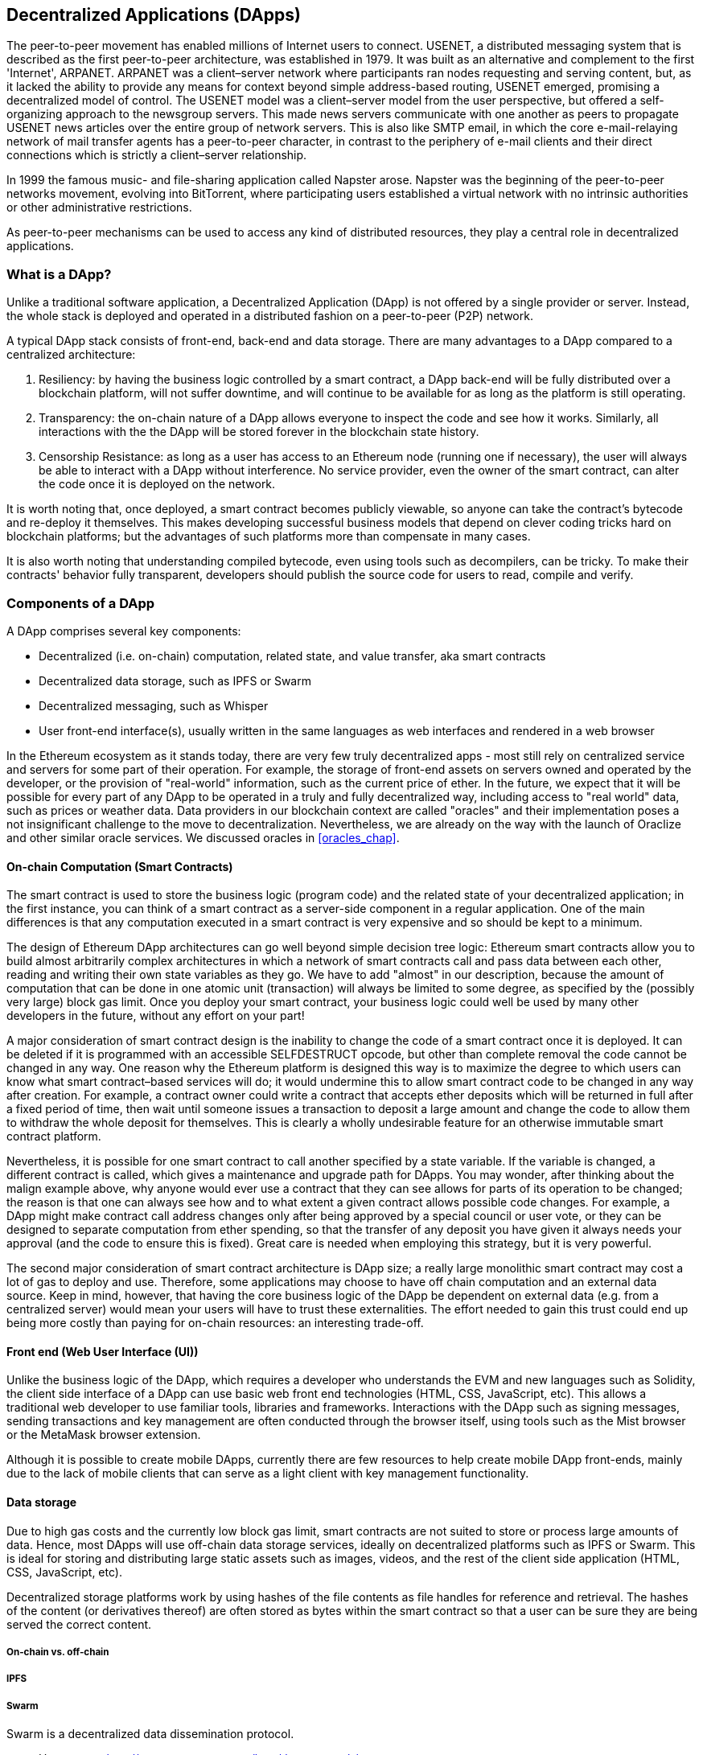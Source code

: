 [[decentralized_applications_chap]]
== Decentralized Applications (DApps)

The peer-to-peer movement has enabled millions of Internet users to connect. +USENET+, a distributed messaging system that is described as the first peer-to-peer architecture, was established in 1979. It was built as an alternative and complement to the first 'Internet', +ARPANET+. +ARPANET+ was a client–server network where participants ran nodes requesting and serving content, but, as it lacked the ability to provide any means for context beyond simple address-based routing, +USENET+ emerged, promising a decentralized model of control. The +USENET+ model was a client–server model from the user perspective, but offered a self-organizing approach to the newsgroup servers. This made news servers communicate with one another as peers to propagate +USENET+ news articles over the entire group of network servers. This is also like SMTP email, in which the core e-mail-relaying network of mail transfer agents has a peer-to-peer character, in contrast to the periphery of e-mail clients and their direct connections which is strictly a client–server relationship.

In 1999 the famous music- and file-sharing application called Napster arose. Napster was the beginning of the peer-to-peer networks movement, evolving into BitTorrent, where participating users established a virtual network with no intrinsic authorities or other administrative restrictions.

As peer-to-peer mechanisms can be used to access any kind of distributed resources, they play a central role in decentralized applications.

////
Source: https://en.wikipedia.org/wiki/Peer-to-peer
License: CC0
Added by: @dcoldeira
////

[[what_is_a_dapp_sec]]
=== What is a DApp?

Unlike a traditional software application, a Decentralized Application (DApp) is not offered by a single provider or server. Instead, the whole stack is deployed and operated in a distributed fashion on a peer-to-peer (P2P) network.

A typical DApp stack consists of front-end, back-end and data storage. There are many advantages to a DApp compared to a centralized architecture:

1. Resiliency: by having the business logic controlled by a smart contract, a DApp back-end will be fully distributed over a blockchain platform, will not suffer downtime, and will continue to be available for as long as the platform is still operating.

2. Transparency: the on-chain nature of a DApp allows everyone to inspect the code and see how it works. Similarly, all interactions with the the DApp will be stored forever in the blockchain state history.

3. Censorship Resistance: as long as a user has access to an Ethereum node (running one if necessary), the user will always be able to interact with a DApp without interference. No service provider, even the owner of the smart contract, can alter the code once it is deployed on the network.

It is worth noting that, once deployed, a smart contract becomes publicly viewable, so anyone can take the contract's bytecode and re-deploy it themselves. This makes developing successful business models that depend on clever coding tricks hard on blockchain platforms; but the advantages of such platforms more than compensate in many cases.

It is also worth noting that understanding compiled bytecode, even using tools such as decompilers, can be tricky. To make their contracts' behavior fully transparent, developers should publish the source code for users to read, compile and verify.


[[components_of_a_dapp_sec]]
=== Components of a DApp

A DApp comprises several key components:

* Decentralized (i.e. on-chain) computation, related state, and value transfer, aka smart contracts
* Decentralized data storage, such as IPFS or Swarm
* Decentralized messaging, such as Whisper
* User front-end interface(s), usually written in the same languages as web interfaces and rendered in a web browser

In the Ethereum ecosystem as it stands today, there are very few truly decentralized apps - most still rely on centralized service and servers for some part of their operation. For example, the storage of front-end assets on servers owned and operated by the developer, or the provision of "real-world" information, such as the current price of ether. In the future, we expect that it will be possible for every part of any DApp to be operated in a truly and fully decentralized way, including access to "real world" data, such as prices or weather data. Data providers in our blockchain context are called "oracles" and their implementation poses a not insignificant challenge to the move to decentralization. Nevertheless, we are already on the way with the launch of Oraclize and other similar oracle services. We discussed oracles in <<oracles_chap>>.

[[blockchain_smart_contracts_sec]]
==== On-chain Computation (Smart Contracts)

The smart contract is used to store the business logic (program code) and the related state of your decentralized application; in the first instance, you can think of a smart contract as a server-side component in a regular application. One of the main differences is that any computation executed in a smart contract is very expensive and so should be kept to a minimum.

The design of Ethereum DApp architectures can go well beyond simple decision tree logic: Ethereum smart contracts allow you to build almost arbitrarily complex architectures in which a network of smart contracts call and pass data between each other, reading and writing their own state variables as they go. We have to add "almost" in our description, because the amount of computation that can be done in one atomic unit (transaction) will always be limited to some degree, as specified by the (possibly very large) block gas limit. Once you deploy your smart contract, your business logic could well be used by many other developers in the future, without any effort on your part!

A major consideration of smart contract design is the inability to change the code of a smart contract once it is deployed. It can be deleted if it is programmed with an accessible +SELFDESTRUCT+ opcode, but other than complete removal the code cannot be changed in any way. One reason why the Ethereum platform is designed this way is to maximize the degree to which users can know what smart contract–based services will do; it would undermine this to allow smart contract code to be changed in any way after creation. For example, a contract owner could write a contract that accepts ether deposits which will be returned in full after a fixed period of time, then wait until someone issues a transaction to deposit a large amount and change the code to allow them to withdraw the whole deposit for themselves. This is clearly a wholly undesirable feature for an otherwise immutable smart contract platform.

Nevertheless, it is possible for one smart contract to call another specified by a state variable. If the variable is changed, a different contract is called, which gives a maintenance and upgrade path for DApps. You may wonder, after thinking about the malign example above, why anyone would ever use a contract that they can see allows for parts of its operation to be changed; the reason is that one can always see how and to what extent a given contract allows possible code changes. For example, a DApp might make contract call address changes only after being approved by a special council or user vote, or they can be designed to separate computation from ether spending, so that the transfer of any deposit you have given it always needs your approval (and the code to ensure this is fixed). Great care is needed when employing this strategy, but it is very powerful.

The second major consideration of smart contract architecture is DApp size; a really large monolithic smart contract may cost a lot of gas to deploy and use. Therefore, some applications may choose to have off chain computation and an external data source. Keep in mind, however, that having the core business logic of the DApp be dependent on external data (e.g. from a centralized server) would mean your users will have to trust these externalities. The effort needed to gain this trust could end up being more costly than paying for on-chain resources: an interesting trade-off.

[[front_end_web_ui_cec]]
==== Front end (Web User Interface (UI))

Unlike the business logic of the DApp, which requires a developer who understands the EVM and new languages such as Solidity, the client side interface of a DApp can use basic web front end technologies (HTML, CSS, JavaScript, etc). This allows a traditional web developer to use familiar tools, libraries and frameworks. Interactions with the DApp such as signing messages, sending transactions and key management are often conducted through the browser itself, using tools such as the Mist browser or the MetaMask browser extension.

Although it is possible to create mobile DApps, currently there are few resources to help create mobile DApp front-ends, mainly due to the lack of mobile clients that can serve as a light client with key management functionality.

[[data_storage_sec]]
==== Data storage

Due to high gas costs and the currently low block gas limit, smart contracts are not suited to store or process large amounts of data. Hence, most DApps will use off-chain data storage services, ideally on decentralized platforms such as IPFS or Swarm. This is ideal for storing and distributing large static assets such as images, videos, and the rest of the client side application (HTML, CSS, JavaScript, etc).

Decentralized storage platforms work by using hashes of the file contents as file handles for reference and retrieval. The hashes of the content (or derivatives thereof) are often stored as bytes within the smart contract so that a user can be sure they are being served the correct content.


[[on_chain_vs_off_chain_data_sec]]
===== On-chain vs. off-chain

////
TODO: add paragraph
////

[[ipfs_sec]]
===== IPFS

////
TODO: add paragraph
////

[[swarm_sec]]
===== Swarm

Swarm is a decentralized data dissemination protocol.

* Home page: http://swarm-gateways.net/bzz:/theswarm.eth/
* Documentation: https://swarm-guide.readthedocs.io/en/latest/index.html
* Developer's onboarding guide: https://github.com/ethersphere/swarm/wiki/swarm
* The swarm engine room: https://gitter.im/ethersphere/orange-lounge
* Comparison between Swarm and IPFS: https://github.com/ethersphere/go-ethereum/wiki/IPFS-&-SWARM

[[centralized_db_sec]]
===== Centralized databases

Centralized databases store data indexed for fast retrieval, on a server with a single access point. They use a client–server network architecture and can allow users to modify stored data. Access control (e.g. read and write privileges) and the coordination of data changes by users is much easier than in a decentralized context. However, the centralization of control means that attackers can access and control the data with potentially simple and inexpensive techniques, such as social engineering.

////
Source:
https://dcoldeira.github.io/database-the-decentralized-control-revolution.html
License: CC0
Added by: @dcoldeira
////

[[oracle_sec]]
===== Oracle

////
TODO: add paragraph
////

[[interdapp_coammunications_protocol_sec]]
==== Inter-DApp communications protocol



[[whisper_sec]]
===== Whisper

////
TODO: add paragraph
////
https://github.com/ethereum/wiki/wiki/Whisper

https://github.com/ethereum/wiki/wiki/Whisper-Overview

////

TODO The following list of development tools overlaps with that in dev-tools.asciidoc. I suggest merging this list into that, and putting a cross-reference here instead.

////


[[dapp_frameworks_sec]]
=== DApp frameworks

There are many development frameworks and libraries written in various languages that make it easier to create and deploy a DApp.

[[truffle_sec]]
==== Truffle
Truffle is a popular Ethereum-focused DApp development environment. It provides an application management environment, testing framework and asset pipeline.

With Truffle, you get:

* Smart contract compilation, linking, deployment and binary management.
* Automated contract testing with Mocha and Chai.
* Configurable build pipeline with support for custom build processes.
* Scriptable deployment & migrations framework.
* Network management for deploying to many public & private networks.
* Interactive console for direct contract communication.
* Instant rebuilding of assets during development.
* External script runner that executes scripts within a Truffle environment.

Documentation: http://truffleframework.com/docs

GitHub: https://github.com/trufflesuite/truffle

Website: https://truffleframework.com

[[embark_sec]]
==== Embark
The Embark Framework focuses on serverless DApps. Embark integrates with all EVM-based blockchains (of which Ethereum is the most prominent, of course), decentralized storages services (including IPFS), and decentralized communication platforms (including Whisper and Orbit).

With Embark you can:

** Blockchain (EVM-based)
* Automatically deploy contracts and make them available in your JavaScript code. Embark watches for changes, and if you update a contract Embark will automatically redeploy the contracts (if needed) and the DApp.
* Access contracts from JavaScript, with Promises.
* Do test-driven development of contracts using JavaScript.
* Keep track of deployed contracts; deploy only when needed.
* Manage different chains (e.g testnet, private net, livenet).
* Easily manage complex systems of interdependent contracts.

** Decentralized storage (IPFS)
* Easily store & retrieve data in the DApp through EmbarkJS, including uploading and retrieving files.
* Deploy the full application to IPFS or Swarm.


** Decentralized Communication (Whisper, Orbit)
* Easily send and receive messages through P2P channels.

** Web Technologies
* Integrate with any web technology including React, Foundation, etc.
* Use any build pipeline or tool you wish, including grunt, gulp and webpack.

Getting started & documentation: https://embark.readthedocs.io

GitHub: https://github.com/embark-framework/embark

Website: https://github.com/embark-framework/embark

==== Emerald

Emerald Platform is a framework and set of tools to simplify the development of DApps and the integration of existing services with Ethereum-based blockchains.

Emerald provides:

* JavaScript library and React components to build a DApp
* SVG icons common for blockchain projects
* Rust library to manage private keys, including hardware wallets, and sign transactions
* Ready to use components and services that can be integrated into existing apps via the command line or JSON RPC API
* SputnikVM, a standalone EVM implementation that can be used for development and testing

It's platform agnostic and provides tools for various targets:

* Desktop app (using Electron)
* Mobile apps
* Web apps
* Command-line apps and scripting tools

Getting started & documentation: https://docs.etcdevteam.com

Github: https://github.com/etcdevteam/emerald-platform

Website: https://emeraldplatform.io



[[dapp_development_tool_sec]]
==== DApp (development tool)
DApp is a simple command line tool for smart contract development. It supports these common use cases:

* Easily use any version of `solc`
* Run unit tests and interactively debug contracts in a native EVM execution environment
* Create persistent testnets using Geth
* Easily deploy your dapp to any EVM blockchain

It was created in the spirit of the Unix design philosophy, which means it's a good citizen of the command line and can be easily composed with other tools. To get started, visit https://dapp.tools/dapp



////
TODO: add paragraph
////

[[live_dapps_sec]]
=== Live DApps

Here are some live DApps on the Ethereum network.

////
TODO: add paragraph
////

[[populous_sec]]
==== Populous
An Ethereum-based project aiming to disrupt the multi-million dollar invoice financing industry by creating a peer-to-peer blockchain based lending service.

Website: https://populous.co/

[[ethpm_sec]]
==== EthPM
A project aimed at bringing package management to the Ethereum ecosystem.

Website: https://www.ethpm.com/

[[radar_relay_sec]]
==== Radar Relay
DEX (Decentralized Exchange) focused on trading Ethereum tokens directly from wallet to wallet.

Website: https://radarrelay.com/

[[cryptokitties_sec]]
==== CryptoKitties
A game deployed on Ethereum that allows players to purchase, collect, breed and sell various types of virtual cats.
It represents one of the earliest attempts to deploy blockchain technology for recreational and leisurely purposes.

Website: https://www.cryptokitties.co

[[ethlance_sec]]
==== Ethlance
Ethlance is a platform for connecting freelancers and developers, both paying and receiving ether.

Website: https://ethlance.com/

[[decentraland_sec]]
==== Decentraland
Decentraland is a virtual reality platform powered by the Ethereum blockchain. Users can create, experience, and monetize content and applications.

Website: https://decentraland.org/

[[makerdao_sec]]
==== MakerDAO

One of Ethereum's oldest projects, MakerDAO offers the Dai stablecoin: an asset-backed hard currency for the 21st century. A stablecoin is a cryptocurrency that has low volatility against the world’s most important national currencies, thereby combining the advantages of a cryptocurrency and of a major fiat currency.

The MakerDAO system allows users to lock up their valuable Ethereum tokens as collateral and issue Dai against them. When they want to retrieve their assets later, they simply return the Dai they issued plus a fee based on how long it was outstanding. This simple principle means that each Dai is backed by some valuable asset held in the secure MakerDAO smart contract platform.

Dai has been operational since December 2017. For more details, see https://makerdao.com

